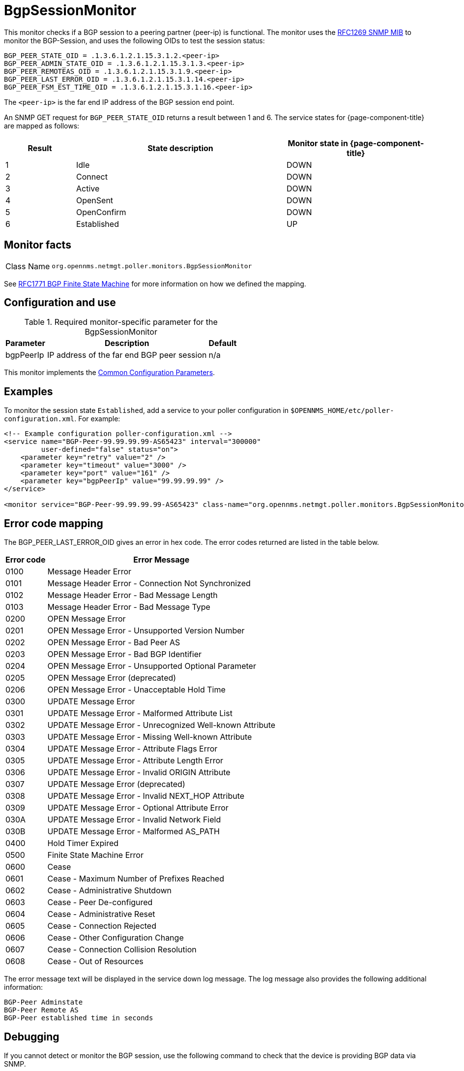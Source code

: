 
= BgpSessionMonitor

This monitor checks if a BGP session to a peering partner (peer-ip) is functional.
The monitor uses the link:https://datatracker.ietf.org/doc/html/rfc1269[RFC1269 SNMP MIB] to monitor the BGP-Session, and uses the following OIDs to test the session status:

[source, properties]
----
BGP_PEER_STATE_OID = .1.3.6.1.2.1.15.3.1.2.<peer-ip>
BGP_PEER_ADMIN_STATE_OID = .1.3.6.1.2.1.15.3.1.3.<peer-ip>
BGP_PEER_REMOTEAS_OID = .1.3.6.1.2.1.15.3.1.9.<peer-ip>
BGP_PEER_LAST_ERROR_OID = .1.3.6.1.2.1.15.3.1.14.<peer-ip>
BGP_PEER_FSM_EST_TIME_OID = .1.3.6.1.2.1.15.3.1.16.<peer-ip>
----

The `<peer-ip>` is the far end IP address of the BGP session end point.

An SNMP GET request for `BGP_PEER_STATE_OID` returns a result between 1 and 6.
The service states for {page-component-title} are mapped as follows:

[options="header"]
[cols="1,3,2"]
|===
| Result
| State description
| Monitor state in {page-component-title}

| 1
| Idle
| DOWN

| 2
| Connect
| DOWN

| 3
| Active
| DOWN

| 4
| OpenSent
| DOWN

| 5
| OpenConfirm
| DOWN

| 6
| Established
| UP
|===

== Monitor facts

[cols="1,7"]
|===
| Class Name
| `org.opennms.netmgt.poller.monitors.BgpSessionMonitor`
|===

See http://www.freesoft.org/CIE/RFC/1771/31.htm[RFC1771 BGP Finite State Machine] for more information on how we defined the mapping.

== Configuration and use

.Required monitor-specific parameter for the BgpSessionMonitor

[options="header, autowidth"]
[cols="1,3,2"]
|===
| Parameter
| Description
| Default

| bgpPeerIp
| IP address of the far end BGP peer session
| n/a
|===

This monitor implements the <<service-assurance/monitors/introduction.adoc#ga-service-assurance-monitors-common-parameters, Common Configuration Parameters>>.

== Examples

To monitor the session state `Established`, add a service to your poller configuration in `$OPENNMS_HOME/etc/poller-configuration.xml`.
For example:

[source, xml]
----
<!-- Example configuration poller-configuration.xml -->
<service name="BGP-Peer-99.99.99.99-AS65423" interval="300000"
         user-defined="false" status="on">
    <parameter key="retry" value="2" />
    <parameter key="timeout" value="3000" />
    <parameter key="port" value="161" />
    <parameter key="bgpPeerIp" value="99.99.99.99" />
</service>

<monitor service="BGP-Peer-99.99.99.99-AS65423" class-name="org.opennms.netmgt.poller.monitors.BgpSessionMonitor" />
----

== Error code mapping

The BGP_PEER_LAST_ERROR_OID gives an error in hex code.
The error codes returned are listed in the table below.

[options="header, autowidth"]
[cols="1,4"]
|===
| Error code
| Error Message

| 0100
| Message Header Error

| 0101
| Message Header Error - Connection Not Synchronized

| 0102
| Message Header Error - Bad Message Length

| 0103
| Message Header Error - Bad Message Type

| 0200
| OPEN Message Error

| 0201
| OPEN Message Error - Unsupported Version Number

| 0202
| OPEN Message Error - Bad Peer AS

| 0203
| OPEN Message Error - Bad BGP Identifier

| 0204
| OPEN Message Error - Unsupported Optional Parameter

| 0205
| OPEN Message Error (deprecated)

| 0206
| OPEN Message Error - Unacceptable Hold Time

| 0300
| UPDATE Message Error

| 0301
| UPDATE Message Error - Malformed Attribute List

| 0302
| UPDATE Message Error - Unrecognized Well-known Attribute

| 0303
| UPDATE Message Error - Missing Well-known Attribute

| 0304
| UPDATE Message Error - Attribute Flags Error

| 0305
| UPDATE Message Error - Attribute Length Error

| 0306
| UPDATE Message Error - Invalid ORIGIN Attribute

| 0307
| UPDATE Message Error (deprecated)

| 0308
| UPDATE Message Error - Invalid NEXT_HOP Attribute

| 0309
| UPDATE Message Error - Optional Attribute Error

| 030A
| UPDATE Message Error - Invalid Network Field

| 030B
| UPDATE Message Error - Malformed AS_PATH

| 0400
| Hold Timer Expired

| 0500
| Finite State Machine Error

| 0600
| Cease

| 0601
| Cease - Maximum Number of Prefixes Reached

| 0602
| Cease - Administrative Shutdown

| 0603
| Cease - Peer De-configured

| 0604
| Cease - Administrative Reset

| 0605
| Cease - Connection Rejected

| 0606
| Cease - Other Configuration Change

| 0607
| Cease - Connection Collision Resolution

| 0608
| Cease - Out of Resources
|===

The error message text will be displayed in the service down log message.
The log message also provides the following additional information:

[source, log]
----
BGP-Peer Adminstate
BGP-Peer Remote AS
BGP-Peer established time in seconds
----

== Debugging

If you cannot detect or monitor the BGP session, use the following command to check that the device is providing BGP data via SNMP.

[source, console]
----
snmpwalk -v 2c -c <myCommunity> <myRouter2Monitor> .1.3.6.1.2.1.15.3.1.2.99.99.99.99
----

Replace `99.99.99.99` with your BGP-Peer IP.
The result should be an integer between 1 and 6.
